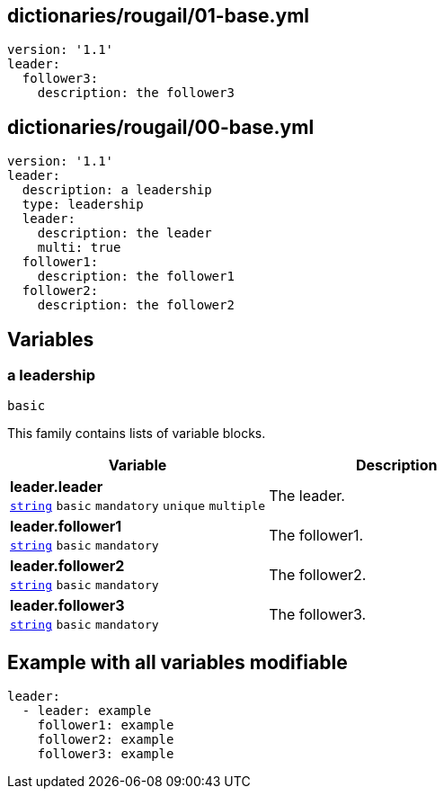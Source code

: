 == dictionaries/rougail/01-base.yml

[,yaml]
----
version: '1.1'
leader:
  follower3:
    description: the follower3
----
== dictionaries/rougail/00-base.yml

[,yaml]
----
version: '1.1'
leader:
  description: a leadership
  type: leadership
  leader:
    description: the leader
    multi: true
  follower1:
    description: the follower1
  follower2:
    description: the follower2
----
== Variables

=== a leadership

`basic`


This family contains lists of variable blocks.

[cols="105a,105a",options="header"]
|====
| Variable                                                                                                | Description                                                                                             
| 
**leader.leader** +
`https://rougail.readthedocs.io/en/latest/variable.html#variables-types[string]` `basic` `mandatory` `unique` `multiple`                                                                                                         | 
The leader.                                                                                                         
| 
**leader.follower1** +
`https://rougail.readthedocs.io/en/latest/variable.html#variables-types[string]` `basic` `mandatory`                                                                                                         | 
The follower1.                                                                                                         
| 
**leader.follower2** +
`https://rougail.readthedocs.io/en/latest/variable.html#variables-types[string]` `basic` `mandatory`                                                                                                         | 
The follower2.                                                                                                         
| 
**leader.follower3** +
`https://rougail.readthedocs.io/en/latest/variable.html#variables-types[string]` `basic` `mandatory`                                                                                                         | 
The follower3.                                                                                                         
|====


== Example with all variables modifiable

[,yaml]
----
leader:
  - leader: example
    follower1: example
    follower2: example
    follower3: example
----
